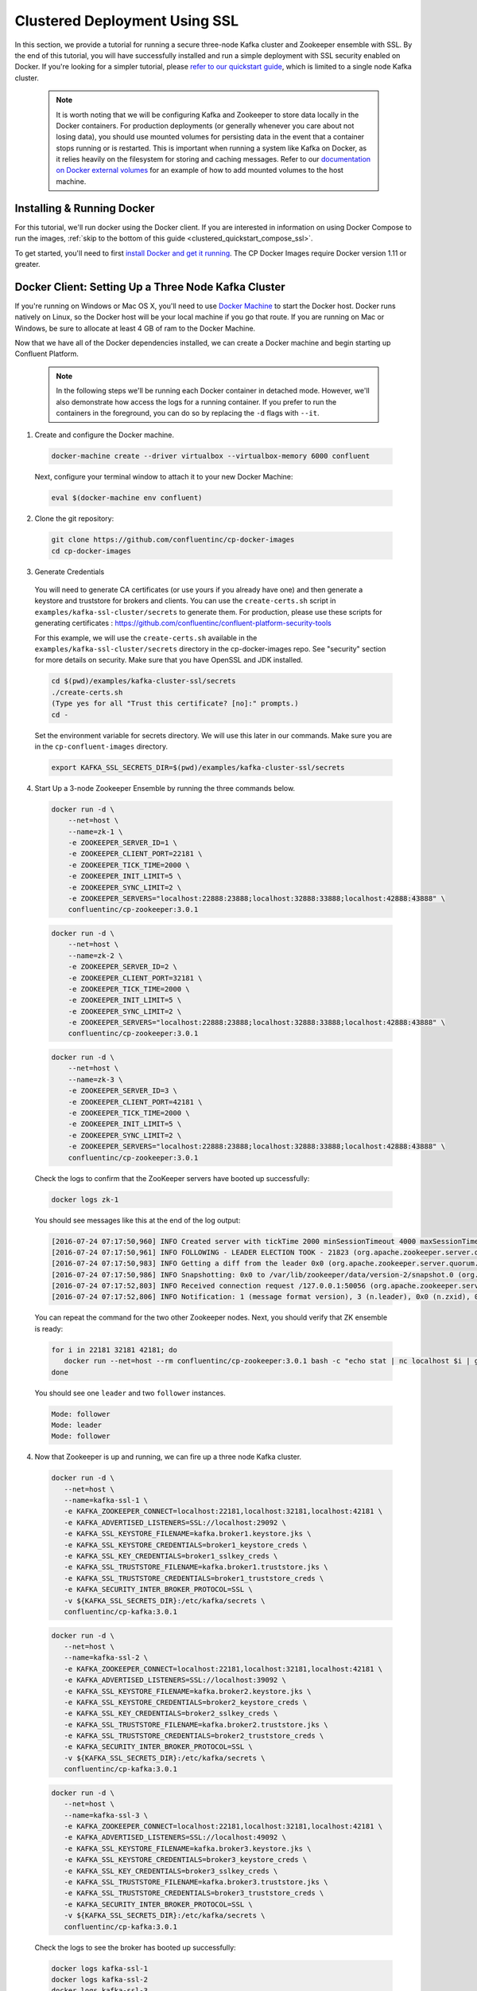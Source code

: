 .. _clustered_deployment_ssl:

Clustered Deployment Using SSL
-------------------------------

In this section, we provide a tutorial for running a secure three-node Kafka cluster and Zookeeper ensemble with SSL.  By the end of this tutorial, you will have successfully installed and run a simple deployment with SSL security enabled on Docker.  If you're looking for a simpler tutorial, please `refer to our quickstart guide <../quickstart.html>`_, which is limited to a single node Kafka cluster.

  .. note::

    It is worth noting that we will be configuring Kafka and Zookeeper to store data locally in the Docker containers.  For production deployments (or generally whenever you care about not losing data), you should use mounted volumes for persisting data in the event that a container stops running or is restarted.  This is important when running a system like Kafka on Docker, as it relies heavily on the filesystem for storing and caching messages.  Refer to our `documentation on Docker external volumes <operations/external-volumes.html>`_ for an example of how to add mounted volumes to the host machine.

Installing & Running Docker
~~~~~~~~~~~~~~~~~~~~~~~~~~~~~

For this tutorial, we'll run docker using the Docker client.  If you are interested in information on using Docker Compose to run the images, :ref:`skip to the bottom of this guide <clustered_quickstart_compose_ssl>`.

To get started, you'll need to first `install Docker and get it running <https://docs.docker.com/engine/installation/>`_.  The CP Docker Images require Docker version 1.11 or greater.


Docker Client: Setting Up a Three Node Kafka Cluster
~~~~~~~~~~~~~~~~~~~~~~~~~~~~~~~~~~~~~~~~~~~~~~~~~~~~

If you're running on Windows or Mac OS X, you'll need to use `Docker Machine <https://docs.docker.com/machine/install-machine/>`_ to start the Docker host.  Docker runs natively on Linux, so the Docker host will be your local machine if you go that route.  If you are running on Mac or Windows, be sure to allocate at least 4 GB of ram to the Docker Machine.

Now that we have all of the Docker dependencies installed, we can create a Docker machine and begin starting up Confluent Platform.

  .. note::

    In the following steps we'll be running each Docker container in detached mode.  However, we'll also demonstrate how access the logs for a running container.  If you prefer to run the containers in the foreground, you can do so by replacing the ``-d`` flags with ``--it``.

1. Create and configure the Docker machine.

  .. sourcecode:: bash

    docker-machine create --driver virtualbox --virtualbox-memory 6000 confluent

  Next, configure your terminal window to attach it to your new Docker Machine:

  .. sourcecode:: bash

    eval $(docker-machine env confluent)

2. Clone the git repository:

  .. sourcecode:: bash

    git clone https://github.com/confluentinc/cp-docker-images
    cd cp-docker-images

3. Generate Credentials

  You will need to generate CA certificates (or use yours if you already have one) and then generate a keystore and truststore for brokers and clients. You can use the ``create-certs.sh`` script in ``examples/kafka-ssl-cluster/secrets`` to generate them. For production, please use these scripts for generating certificates : https://github.com/confluentinc/confluent-platform-security-tools

  For this example, we will use the ``create-certs.sh`` available in the ``examples/kafka-ssl-cluster/secrets`` directory in the cp-docker-images repo. See "security" section for more details on security. Make sure that you have OpenSSL and JDK installed.

  .. sourcecode:: bash

    cd $(pwd)/examples/kafka-cluster-ssl/secrets
    ./create-certs.sh
    (Type yes for all "Trust this certificate? [no]:" prompts.)
    cd -

  Set the environment variable for secrets directory. We will use this later in our commands. Make sure you are in the ``cp-confluent-images`` directory.

  .. sourcecode:: bash

    export KAFKA_SSL_SECRETS_DIR=$(pwd)/examples/kafka-cluster-ssl/secrets


4. Start Up a 3-node Zookeeper Ensemble by running the three commands below.

  .. sourcecode:: bash

     docker run -d \
         --net=host \
         --name=zk-1 \
         -e ZOOKEEPER_SERVER_ID=1 \
         -e ZOOKEEPER_CLIENT_PORT=22181 \
         -e ZOOKEEPER_TICK_TIME=2000 \
         -e ZOOKEEPER_INIT_LIMIT=5 \
         -e ZOOKEEPER_SYNC_LIMIT=2 \
         -e ZOOKEEPER_SERVERS="localhost:22888:23888;localhost:32888:33888;localhost:42888:43888" \
         confluentinc/cp-zookeeper:3.0.1

  .. sourcecode:: bash

     docker run -d \
         --net=host \
         --name=zk-2 \
         -e ZOOKEEPER_SERVER_ID=2 \
         -e ZOOKEEPER_CLIENT_PORT=32181 \
         -e ZOOKEEPER_TICK_TIME=2000 \
         -e ZOOKEEPER_INIT_LIMIT=5 \
         -e ZOOKEEPER_SYNC_LIMIT=2 \
         -e ZOOKEEPER_SERVERS="localhost:22888:23888;localhost:32888:33888;localhost:42888:43888" \
         confluentinc/cp-zookeeper:3.0.1

  .. sourcecode:: bash

     docker run -d \
         --net=host \
         --name=zk-3 \
         -e ZOOKEEPER_SERVER_ID=3 \
         -e ZOOKEEPER_CLIENT_PORT=42181 \
         -e ZOOKEEPER_TICK_TIME=2000 \
         -e ZOOKEEPER_INIT_LIMIT=5 \
         -e ZOOKEEPER_SYNC_LIMIT=2 \
         -e ZOOKEEPER_SERVERS="localhost:22888:23888;localhost:32888:33888;localhost:42888:43888" \
         confluentinc/cp-zookeeper:3.0.1

  Check the logs to confirm that the ZooKeeper servers have booted up successfully:

  .. sourcecode:: bash

     docker logs zk-1

  You should see messages like this at the end of the log output:

  .. sourcecode:: bash

     [2016-07-24 07:17:50,960] INFO Created server with tickTime 2000 minSessionTimeout 4000 maxSessionTimeout 40000 datadir /var/lib/zookeeper/log/version-2 snapdir /var/lib/zookeeper/data/version-2 (org.apache.zookeeper.server.ZooKeeperServer)
     [2016-07-24 07:17:50,961] INFO FOLLOWING - LEADER ELECTION TOOK - 21823 (org.apache.zookeeper.server.quorum.Learner)
     [2016-07-24 07:17:50,983] INFO Getting a diff from the leader 0x0 (org.apache.zookeeper.server.quorum.Learner)
     [2016-07-24 07:17:50,986] INFO Snapshotting: 0x0 to /var/lib/zookeeper/data/version-2/snapshot.0 (org.apache.zookeeper.server.persistence.FileTxnSnapLog)
     [2016-07-24 07:17:52,803] INFO Received connection request /127.0.0.1:50056 (org.apache.zookeeper.server.quorum.QuorumCnxManager)
     [2016-07-24 07:17:52,806] INFO Notification: 1 (message format version), 3 (n.leader), 0x0 (n.zxid), 0x1 (n.round), LOOKING (n.state), 3 (n.sid), 0x0 (n.peerEpoch) FOLLOWING (my state) (org.apache.zookeeper.server.quorum.FastLeaderElection)

  You can repeat the command for the two other Zookeeper nodes.  Next, you should verify that ZK ensemble is ready:

  .. sourcecode:: bash

     for i in 22181 32181 42181; do
        docker run --net=host --rm confluentinc/cp-zookeeper:3.0.1 bash -c "echo stat | nc localhost $i | grep Mode"
     done

  You should see one ``leader`` and two ``follower`` instances.

  .. sourcecode:: bash

     Mode: follower
     Mode: leader
     Mode: follower

4. Now that Zookeeper is up and running, we can fire up a three node Kafka cluster.

  .. sourcecode:: bash

    docker run -d \
       --net=host \
       --name=kafka-ssl-1 \
       -e KAFKA_ZOOKEEPER_CONNECT=localhost:22181,localhost:32181,localhost:42181 \
       -e KAFKA_ADVERTISED_LISTENERS=SSL://localhost:29092 \
       -e KAFKA_SSL_KEYSTORE_FILENAME=kafka.broker1.keystore.jks \
       -e KAFKA_SSL_KEYSTORE_CREDENTIALS=broker1_keystore_creds \
       -e KAFKA_SSL_KEY_CREDENTIALS=broker1_sslkey_creds \
       -e KAFKA_SSL_TRUSTSTORE_FILENAME=kafka.broker1.truststore.jks \
       -e KAFKA_SSL_TRUSTSTORE_CREDENTIALS=broker1_truststore_creds \
       -e KAFKA_SECURITY_INTER_BROKER_PROTOCOL=SSL \
       -v ${KAFKA_SSL_SECRETS_DIR}:/etc/kafka/secrets \
       confluentinc/cp-kafka:3.0.1

  .. sourcecode:: bash

    docker run -d \
       --net=host \
       --name=kafka-ssl-2 \
       -e KAFKA_ZOOKEEPER_CONNECT=localhost:22181,localhost:32181,localhost:42181 \
       -e KAFKA_ADVERTISED_LISTENERS=SSL://localhost:39092 \
       -e KAFKA_SSL_KEYSTORE_FILENAME=kafka.broker2.keystore.jks \
       -e KAFKA_SSL_KEYSTORE_CREDENTIALS=broker2_keystore_creds \
       -e KAFKA_SSL_KEY_CREDENTIALS=broker2_sslkey_creds \
       -e KAFKA_SSL_TRUSTSTORE_FILENAME=kafka.broker2.truststore.jks \
       -e KAFKA_SSL_TRUSTSTORE_CREDENTIALS=broker2_truststore_creds \
       -e KAFKA_SECURITY_INTER_BROKER_PROTOCOL=SSL \
       -v ${KAFKA_SSL_SECRETS_DIR}:/etc/kafka/secrets \
       confluentinc/cp-kafka:3.0.1

  .. sourcecode:: bash

    docker run -d \
       --net=host \
       --name=kafka-ssl-3 \
       -e KAFKA_ZOOKEEPER_CONNECT=localhost:22181,localhost:32181,localhost:42181 \
       -e KAFKA_ADVERTISED_LISTENERS=SSL://localhost:49092 \
       -e KAFKA_SSL_KEYSTORE_FILENAME=kafka.broker3.keystore.jks \
       -e KAFKA_SSL_KEYSTORE_CREDENTIALS=broker3_keystore_creds \
       -e KAFKA_SSL_KEY_CREDENTIALS=broker3_sslkey_creds \
       -e KAFKA_SSL_TRUSTSTORE_FILENAME=kafka.broker3.truststore.jks \
       -e KAFKA_SSL_TRUSTSTORE_CREDENTIALS=broker3_truststore_creds \
       -e KAFKA_SECURITY_INTER_BROKER_PROTOCOL=SSL \
       -v ${KAFKA_SSL_SECRETS_DIR}:/etc/kafka/secrets \
       confluentinc/cp-kafka:3.0.1

  Check the logs to see the broker has booted up successfully:

  .. sourcecode:: bash

      docker logs kafka-ssl-1
      docker logs kafka-ssl-2
      docker logs kafka-ssl-3

  You should see start see bootup messages. For example, ``docker logs kafka-ssl-3 | grep started`` should show the following:

  .. sourcecode:: bash

      [2016-07-24 07:29:20,258] INFO [Kafka Server 1003], started (kafka.server.KafkaServer)
      [2016-07-24 07:29:20,258] INFO [Kafka Server 1003], started (kafka.server.KafkaServer)

  You should see the messages like the following on the broker acting as controller.

  .. sourcecode:: bash

      [2016-07-24 07:29:20,283] TRACE Controller 1001 epoch 1 received response {error_code=0} for a request sent to broker localhost:29092 (id: 1001 rack: null) (state.change.logger)
      [2016-07-24 07:29:20,283] TRACE Controller 1001 epoch 1 received response {error_code=0} for a request sent to broker localhost:29092 (id: 1001 rack: null) (state.change.logger)
      [2016-07-24 07:29:20,286] INFO [Controller-1001-to-broker-1003-send-thread], Starting  (kafka.controller.RequestSendThread)
      [2016-07-24 07:29:20,286] INFO [Controller-1001-to-broker-1003-send-thread], Starting  (kafka.controller.RequestSendThread)
      [2016-07-24 07:29:20,286] INFO [Controller-1001-to-broker-1003-send-thread], Starting  (kafka.controller.RequestSendThread)
      [2016-07-24 07:29:20,287] INFO [Controller-1001-to-broker-1003-send-thread], Controller 1001 connected to localhost:49092 (id: 1003 rack: null) for sending state change requests (kafka.controller.RequestSendThread)

5. Test that the broker is working as expected.

  Now that the brokers are up, we'll test that they're working as expected by creating a topic.

  .. sourcecode:: bash

      docker run \
        --net=host \
        --rm \
        confluentinc/cp-kafka:3.0.1 \
        kafka-topics --create --topic bar --partitions 3 --replication-factor 3 --if-not-exists --zookeeper localhost:32181

  You should see the following output:

  .. sourcecode:: bash

    Created topic "bar".

  Now verify that the topic is created successfully by describing the topic.

  .. sourcecode:: bash

       docker run \
          --net=host \
          --rm \
          confluentinc/cp-kafka:3.0.1 \
          kafka-topics --describe --topic bar --zookeeper localhost:32181

  You should see the following message in your terminal window:

   .. sourcecode:: bash

       Topic:bar   PartitionCount:3    ReplicationFactor:3 Configs:
       Topic: bar  Partition: 0    Leader: 1003    Replicas: 1003,1002,1001    Isr: 1003,1002,1001
       Topic: bar  Partition: 1    Leader: 1001    Replicas: 1001,1003,1002    Isr: 1001,1003,1002
       Topic: bar  Partition: 2    Leader: 1002    Replicas: 1002,1001,1003    Isr: 1002,1001,1003

  Next, we'll try generating some data to the ``bar`` topic we just created.

   .. sourcecode:: bash

        docker run \
          --net=host \
          --rm \
          -v ${KAFKA_SSL_SECRETS_DIR}:/etc/kafka/secrets \
          confluentinc/cp-kafka:3.0.1 \
          bash -c "seq 42 | kafka-console-producer --broker-list localhost:29092 --topic bar -producer.config /etc/kafka/secrets/host.producer.ssl.config && echo 'Produced 42 messages.'"

  The command above will pass 42 integers using the Console Producer that is shipped with Kafka.  As a result, you should see something like this in your terminal:

  .. sourcecode:: bash

      Produced 42 messages.

  It looked like things were successfully written, but let's try reading the messages back using the Console Consumer and make sure they're all accounted for.

  .. sourcecode:: bash

      docker run \
        --net=host \
        --rm \
        -v ${KAFKA_SSL_SECRETS_DIR}:/etc/kafka/secrets \
        confluentinc/cp-kafka:3.0.1 \
        kafka-console-consumer --bootstrap-server localhost:29092 --topic bar --new-consumer --from-beginning --consumer.config /etc/kafka/secrets/host.consumer.ssl.config

  You should see the following (it might take some time for this command to return data. Kafka has to create the ``__consumers_offset`` topic behind the scenes when you consume data for the first time and this may take some time):

   .. sourcecode:: bash

       1
       4
       7
       10
       13
       16
       ....
       41
       Processed a total of 42 messages

.. _clustered_quickstart_compose_ssl:

Docker Compose: Setting Up a Three Node CP Cluster with SSL
~~~~~~~~~~~~~~~~~~~~~~~~~~~~~~~~~~~~~~~~~~~~~~~~~~~~~~~~~~~

Before you get started, you will first need to install `Docker <https://docs.docker.com/engine/installation/>`_ and `Docker Compose <https://docs.docker.com/compose/install/>`_.  Once you've done that, you can follow the steps below to start up the Confluent Platform services.

1. Clone the CP Docker Images Github Repository.

  .. sourcecode:: bash

      git clone https://github.com/confluentinc/cp-docker-images
      cd cp-docker-images/examples/kafka-cluster-ssl

  Follow section 3 on generating SSL credentials in the “Docker Client” section above to create the SSL credentials.

2. Start Zookeeper and Kafka using Docker Compose ``up`` command.

  .. sourcecode:: bash

       export KAFKA_SSL_SECRETS_DIR=$(pwd)/secrets
       docker-compose up

   In another terminal window, go to the same directory (kafka-cluster).  Make sure the services are up and running

  .. sourcecode:: bash

       docker-compose ps

  You should see the following:

  .. sourcecode:: bash

         Name                         Command            State   Ports
      -------------------------------------------------------------------------
      kafkaclusterssl_kafka-ssl-1_1   /etc/confluent/docker/run   Up
      kafkaclusterssl_kafka-ssl-2_1   /etc/confluent/docker/run   Up
      kafkaclusterssl_kafka-ssl-3_1   /etc/confluent/docker/run   Up
      kafkaclusterssl_zookeeper-1_1   /etc/confluent/docker/run   Up
      kafkaclusterssl_zookeeper-2_1   /etc/confluent/docker/run   Up
      kafkaclusterssl_zookeeper-3_1   /etc/confluent/docker/run   Up

  Check the zookeeper logs to verify that Zookeeper is healthy. For example, for service zookeeper-1:

  .. sourcecode:: bash

      docker-compose logs zookeeper-1

   You should see messages like the following:

  .. sourcecode:: bash

      zookeeper-1_1  | [2016-07-25 04:58:12,901] INFO Created server with tickTime 2000 minSessionTimeout 4000 maxSessionTimeout 40000 datadir /var/lib/zookeeper/log/version-2 snapdir /var/lib/zookeeper/data/version-2 (org.apache.zookeeper.server.ZooKeeperServer)
      zookeeper-1_1  | [2016-07-25 04:58:12,902] INFO FOLLOWING - LEADER ELECTION TOOK - 235 (org.apache.zookeeper.server.quorum.Learner)

  Verify that ZK ensemble is ready

  .. sourcecode:: bash

       for i in 22181 32181 42181; do
          docker run --net=host --rm confluentinc/cp-zookeeper:3.0.1 bash -c "echo stat | nc localhost $i | grep Mode"
       done

  You should see one ``leader`` and two ``follower`` instances:

  .. sourcecode:: bash

      Mode: follower
      Mode: leader
      Mode: follower

  Check the logs to see the broker has booted up successfully

  .. sourcecode:: bash

      docker-compose logs kafka-ssl-1
      docker-compose logs kafka-ssl-2
      docker-compose logs kafka-ssl-3

  You should see start see bootup messages. For example, ``docker-compose logs kafka-3 | grep started`` shows the following

  .. sourcecode:: bash

      kafka-ssl-3_1      | [2016-07-25 04:58:15,189] INFO [Kafka Server 3], started (kafka.server.KafkaServer)
      kafka-ssl-3_1      | [2016-07-25 04:58:15,189] INFO [Kafka Server 3], started (kafka.server.KafkaServer)

  You should see the messages like the following on the broker acting as controller.

  .. sourcecode:: bash

      (Tip: `docker-compose logs | grep controller` makes it easy to grep through logs for all services.)

      kafka-ssl-3_1  | [2016-08-24 23:38:22,762] INFO [Controller-3-to-broker-1-send-thread], Controller 3 connected to localhost:19093 (id: 1 rack: null) for sending state change requests (kafka.controller.RequestSendThread)
      kafka-ssl-3_1  | [2016-08-24 23:38:22,763] INFO [Controller-3-to-broker-2-send-thread], Controller 3 connected to localhost:29093 (id: 2 rack: null) for sending state change requests (kafka.controller.RequestSendThread)
      kafka-ssl-3_1  | [2016-08-24 23:38:22,763] INFO [Controller-3-to-broker-2-send-thread], Controller 3 connected to localhost:29093 (id: 2 rack: null) for sending state change requests (kafka.controller.RequestSendThread)
      kafka-ssl-3_1  | [2016-08-24 23:38:22,763] INFO [Controller-3-to-broker-2-send-thread], Controller 3 connected to localhost:29093 (id: 2 rack: null) for sending state change requests (kafka.controller.RequestSendThread)
      kafka-ssl-3_1  | [2016-08-24 23:38:22,762] INFO [Controller-3-to-broker-1-send-thread], Controller 3 connected to localhost:19093 (id: 1 rack: null) for sending state change requests (kafka.controller.RequestSendThread)

3. Follow section 5 in the "Docker Client" section above to test that your brokers are functioning as expected.

4. To stop the cluster, first stop Kafka nodes one-by-one and then stop the Zookeeper cluster.

  .. sourcecode:: bash

    docker-compose stop kafka-ssl-1
    docker-compose stop kafka-ssl-2
    docker-compose stop kafka-ssl-3
    docker-compose down
